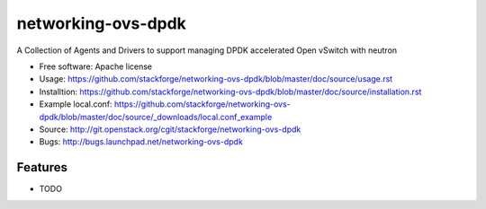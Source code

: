 ===============================
networking-ovs-dpdk
===============================

A Collection of Agents and Drivers to support managing DPDK accelerated Open vSwitch with neutron

* Free software: Apache license
* Usage: https://github.com/stackforge/networking-ovs-dpdk/blob/master/doc/source/usage.rst
* Installtion: https://github.com/stackforge/networking-ovs-dpdk/blob/master/doc/source/installation.rst
* Example local.conf: https://github.com/stackforge/networking-ovs-dpdk/blob/master/doc/source/_downloads/local.conf_example
* Source: http://git.openstack.org/cgit/stackforge/networking-ovs-dpdk
* Bugs: http://bugs.launchpad.net/networking-ovs-dpdk

Features
--------

* TODO
